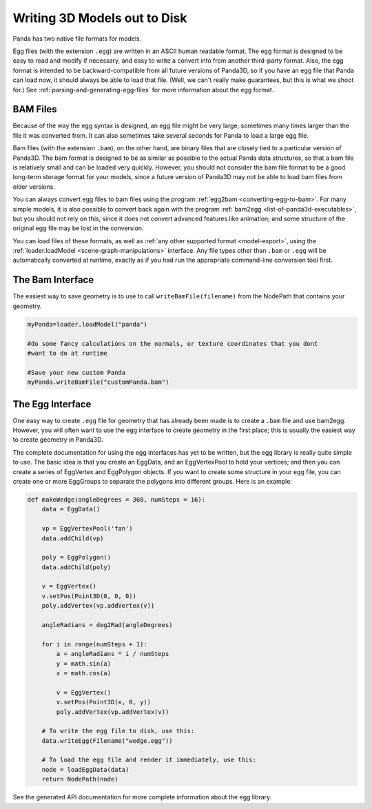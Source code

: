 .. _writing-3d-models-out-to-disk:

Writing 3D Models out to Disk
=============================

Panda has two native file formats for models.

Egg files (with the extension
``.egg``) are written in an
ASCII human readable format. The egg format is designed to be easy to read and
modify if necessary, and easy to write a convert into from another third-party
format. Also, the egg format is intended to be backward-compatible from all
future versions of Panda3D, so if you have an egg file that Panda can load
now, it should always be able to load that file. (Well, we can't really make
guarantees, but this is what we shoot for.) See
:ref:`parsing-and-generating-egg-files` for more information about the egg
format.

BAM Files
---------

Because of the way the egg syntax is designed, an egg file might be very
large, sometimes many times larger than the file it was converted from. It can
also sometimes take several seconds for Panda to load a large egg file.

Bam files (with the extension
``.bam``), on the other hand,
are binary files that are closely tied to a particular version of Panda3D. The
bam format is designed to be as similar as possible to the actual Panda data
structures, so that a bam file is relatively small and can be loaded very
quickly. However, you should not consider the bam file format to be a good
long-term storage format for your models, since a future version of Panda3D
may not be able to load bam files from older versions.

You can always convert egg files to bam files using the program
:ref:`egg2bam <converting-egg-to-bam>`. For many simple models, it is also
possible to convert back again with the program
:ref:`bam2egg <list-of-panda3d-executables>`, but you should not rely on this,
since it does not convert advanced features like animation; and some structure
of the original egg file may be lost in the conversion.

You can load files of these formats, as well as
:ref:`any other supported format <model-export>`, using the
:ref:`loader.loadModel <scene-graph-manipulations>` interface. Any file types
other than ``.bam`` or
``.egg`` will be automatically
converted at runtime, exactly as if you had run the appropriate command-line
conversion tool first.

The Bam Interface
-----------------


The easiest way to save geometry is to use to call
``writeBamFile(filename)`` from the NodePath that
contains your geometry.



.. code-block:: python

    myPanda=loader.loadModel("panda")
    
    #do some fancy calculations on the normals, or texture coordinates that you dont
    #want to do at runtime
    
    #Save your new custom Panda
    myPanda.writeBamFile("customPanda.bam")



The Egg Interface
-----------------


One easy way to create ``.egg``
file for geometry that has already been made is to create a
``.bam`` file and use bam2egg.
However, you will often want to use the egg interface to create geometry in
the first place; this is usually the easiest way to create geometry in
Panda3D.

The complete documentation for using the egg interfaces has yet to be written,
but the egg library is really quite simple to use. The basic idea is that you
create an EggData, and an EggVertexPool to hold your vertices; and then you
can create a series of EggVertex and EggPolygon objects. If you want to create
some structure in your egg file, you can create one or more EggGroups to
separate the polygons into different groups. Here is an example:



.. code-block:: python

    def makeWedge(angleDegrees = 360, numSteps = 16):
        data = EggData()
    
        vp = EggVertexPool('fan')
        data.addChild(vp)
    
        poly = EggPolygon()
        data.addChild(poly)
    
        v = EggVertex()
        v.setPos(Point3D(0, 0, 0))
        poly.addVertex(vp.addVertex(v))
    
        angleRadians = deg2Rad(angleDegrees)
    
        for i in range(numSteps + 1):
            a = angleRadians * i / numSteps
            y = math.sin(a)
            x = math.cos(a)
    
            v = EggVertex()
            v.setPos(Point3D(x, 0, y))
            poly.addVertex(vp.addVertex(v))
    
        # To write the egg file to disk, use this:
        data.writeEgg(Filename("wedge.egg"))
    
        # To load the egg file and render it immediately, use this:
        node = loadEggData(data)
        return NodePath(node)



See the generated API documentation for more complete information about the
egg library.
